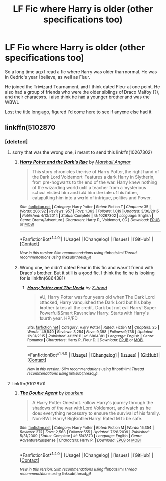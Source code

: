 #+TITLE: LF Fic where Harry is older (other specifications too)

* LF Fic where Harry is older (other specifications too)
:PROPERTIES:
:Author: thenerdatschool
:Score: 3
:DateUnix: 1499491838.0
:DateShort: 2017-Jul-08
:FlairText: Fic Search
:END:
So a long time ago I read a fic where Harry was older than normal. He was in Cedric's year I believe, as well as Fleur.

He joined the Triwizard Tournament, and I think dated Fleur at one point. He also had a group of friends who were the older siblings of Draco Malfoy (?), and their characters. I also think he had a younger brother and was the WBWL

Lost the title long ago, figured I'd come here to see if anyone else had it


** linkffn(5102870
:PROPERTIES:
:Score: 1
:DateUnix: 1499496467.0
:DateShort: 2017-Jul-08
:END:

*** [deleted]
:PROPERTIES:
:Score: 2
:DateUnix: 1499497053.0
:DateShort: 2017-Jul-08
:END:

**** sorry that was the wrong one, i meant to send this linkffn(10267302)
:PROPERTIES:
:Score: 1
:DateUnix: 1499497370.0
:DateShort: 2017-Jul-08
:END:

***** [[http://www.fanfiction.net/s/10267302/1/][*/Harry Potter and the Dark's Rise/*]] by [[https://www.fanfiction.net/u/5620268/Marshall-Angmar][/Marshall Angmar/]]

#+begin_quote
  This story chronicles the rise of Harry Potter, the right hand of the Dark Lord Voldemort. Features a dark Harry in Slytherin, from pre-hogwarts to the end of the war. Harry knew nothing of the wizarding world until a teacher from a mysterious school visited him and told him the tale of his father, catapulting him into a world of intrigue, politics and Power.
#+end_quote

^{/Site/: [[http://www.fanfiction.net/][fanfiction.net]] *|* /Category/: Harry Potter *|* /Rated/: Fiction T *|* /Chapters/: 35 *|* /Words/: 206,192 *|* /Reviews/: 957 *|* /Favs/: 1,363 *|* /Follows/: 1,019 *|* /Updated/: 3/30/2015 *|* /Published/: 4/13/2014 *|* /Status/: Complete *|* /id/: 10267302 *|* /Language/: English *|* /Genre/: Drama/Adventure *|* /Characters/: Harry P., Voldemort, OC *|* /Download/: [[http://www.ff2ebook.com/old/ffn-bot/index.php?id=10267302&source=ff&filetype=epub][EPUB]] or [[http://www.ff2ebook.com/old/ffn-bot/index.php?id=10267302&source=ff&filetype=mobi][MOBI]]}

--------------

*FanfictionBot*^{1.4.0} *|* [[[https://github.com/tusing/reddit-ffn-bot/wiki/Usage][Usage]]] | [[[https://github.com/tusing/reddit-ffn-bot/wiki/Changelog][Changelog]]] | [[[https://github.com/tusing/reddit-ffn-bot/issues/][Issues]]] | [[[https://github.com/tusing/reddit-ffn-bot/][GitHub]]] | [[[https://www.reddit.com/message/compose?to=tusing][Contact]]]

^{/New in this version: Slim recommendations using/ ffnbot!slim! /Thread recommendations using/ linksub(thread_id)!}
:PROPERTIES:
:Author: FanfictionBot
:Score: 1
:DateUnix: 1499497386.0
:DateShort: 2017-Jul-08
:END:


***** Wrong one, he didn't dated Fleur in this fic and wasn't friend with Draco's brother. But it still is a good fic. I think the fic he is looking for is linkffn(6864381)
:PROPERTIES:
:Author: Quoba
:Score: 1
:DateUnix: 1499503866.0
:DateShort: 2017-Jul-08
:END:

****** [[http://www.fanfiction.net/s/6864381/1/][*/Harry Potter and The Veela/*]] by [[https://www.fanfiction.net/u/2615370/Z-bond][/Z-bond/]]

#+begin_quote
  AU, Harry Potter was four years old when The Dark Lord attacked, Harry vanquished the Dark Lord but his baby brother takes all the credit. Dark but not evil Harry! Super Powerful&Smart Ravenclaw Harry. Starts with Harry's fourth year. HP/FD
#+end_quote

^{/Site/: [[http://www.fanfiction.net/][fanfiction.net]] *|* /Category/: Harry Potter *|* /Rated/: Fiction M *|* /Chapters/: 25 *|* /Words/: 149,540 *|* /Reviews/: 3,254 *|* /Favs/: 9,398 *|* /Follows/: 9,738 *|* /Updated/: 12/31/2015 *|* /Published/: 4/1/2011 *|* /id/: 6864381 *|* /Language/: English *|* /Genre/: Romance *|* /Characters/: Harry P., Fleur D. *|* /Download/: [[http://www.ff2ebook.com/old/ffn-bot/index.php?id=6864381&source=ff&filetype=epub][EPUB]] or [[http://www.ff2ebook.com/old/ffn-bot/index.php?id=6864381&source=ff&filetype=mobi][MOBI]]}

--------------

*FanfictionBot*^{1.4.0} *|* [[[https://github.com/tusing/reddit-ffn-bot/wiki/Usage][Usage]]] | [[[https://github.com/tusing/reddit-ffn-bot/wiki/Changelog][Changelog]]] | [[[https://github.com/tusing/reddit-ffn-bot/issues/][Issues]]] | [[[https://github.com/tusing/reddit-ffn-bot/][GitHub]]] | [[[https://www.reddit.com/message/compose?to=tusing][Contact]]]

^{/New in this version: Slim recommendations using/ ffnbot!slim! /Thread recommendations using/ linksub(thread_id)!}
:PROPERTIES:
:Author: FanfictionBot
:Score: 1
:DateUnix: 1499503881.0
:DateShort: 2017-Jul-08
:END:


**** linkffn(5102870)
:PROPERTIES:
:Score: 0
:DateUnix: 1499497256.0
:DateShort: 2017-Jul-08
:END:

***** [[http://www.fanfiction.net/s/5102870/1/][*/The Double Agent/*]] by [[https://www.fanfiction.net/u/1946145/bourkem][/bourkem/]]

#+begin_quote
  A Harry Potter Oneshot. Follow Harry's journey through the shadows of the war with Lord Voldemort, and watch as he does everything necessary to ensure the survival of his family. Non-BWL Harry! BigBrotherHarry! Rated M to be safe.
#+end_quote

^{/Site/: [[http://www.fanfiction.net/][fanfiction.net]] *|* /Category/: Harry Potter *|* /Rated/: Fiction M *|* /Words/: 15,354 *|* /Reviews/: 375 *|* /Favs/: 2,563 *|* /Follows/: 555 *|* /Updated/: 7/28/2009 *|* /Published/: 5/31/2009 *|* /Status/: Complete *|* /id/: 5102870 *|* /Language/: English *|* /Genre/: Adventure/Suspense *|* /Characters/: Harry P. *|* /Download/: [[http://www.ff2ebook.com/old/ffn-bot/index.php?id=5102870&source=ff&filetype=epub][EPUB]] or [[http://www.ff2ebook.com/old/ffn-bot/index.php?id=5102870&source=ff&filetype=mobi][MOBI]]}

--------------

*FanfictionBot*^{1.4.0} *|* [[[https://github.com/tusing/reddit-ffn-bot/wiki/Usage][Usage]]] | [[[https://github.com/tusing/reddit-ffn-bot/wiki/Changelog][Changelog]]] | [[[https://github.com/tusing/reddit-ffn-bot/issues/][Issues]]] | [[[https://github.com/tusing/reddit-ffn-bot/][GitHub]]] | [[[https://www.reddit.com/message/compose?to=tusing][Contact]]]

^{/New in this version: Slim recommendations using/ ffnbot!slim! /Thread recommendations using/ linksub(thread_id)!}
:PROPERTIES:
:Author: FanfictionBot
:Score: 1
:DateUnix: 1499497279.0
:DateShort: 2017-Jul-08
:END:
